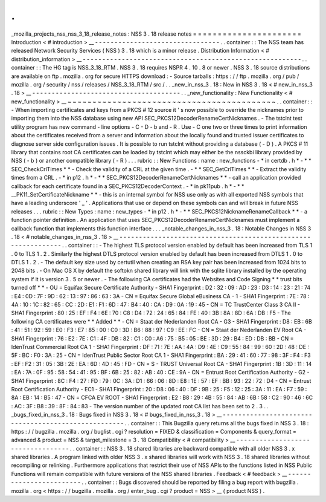 .
.
_mozilla_projects_nss_nss_3_18_release_notes
:
NSS
3
.
18
release
notes
=
=
=
=
=
=
=
=
=
=
=
=
=
=
=
=
=
=
=
=
=
=
Introduction
<
#
introduction
>
__
-
-
-
-
-
-
-
-
-
-
-
-
-
-
-
-
-
-
-
-
-
-
-
-
-
-
-
-
-
-
-
-
.
.
container
:
:
The
NSS
team
has
released
Network
Security
Services
(
NSS
)
3
.
18
which
is
a
minor
release
.
Distribution
Information
<
#
distribution_information
>
__
-
-
-
-
-
-
-
-
-
-
-
-
-
-
-
-
-
-
-
-
-
-
-
-
-
-
-
-
-
-
-
-
-
-
-
-
-
-
-
-
-
-
-
-
-
-
-
-
-
-
-
-
-
-
-
-
.
.
container
:
:
The
HG
tag
is
NSS_3_18_RTM
.
NSS
3
.
18
requires
NSPR
4
.
10
.
8
or
newer
.
NSS
3
.
18
source
distributions
are
available
on
ftp
.
mozilla
.
org
for
secure
HTTPS
download
:
-
Source
tarballs
:
https
:
/
/
ftp
.
mozilla
.
org
/
pub
/
mozilla
.
org
/
security
/
nss
/
releases
/
NSS_3_18_RTM
/
src
/
.
.
_new_in_nss_3
.
18
:
New
in
NSS
3
.
18
<
#
new_in_nss_3
.
18
>
__
-
-
-
-
-
-
-
-
-
-
-
-
-
-
-
-
-
-
-
-
-
-
-
-
-
-
-
-
-
-
-
-
-
-
-
-
-
-
.
.
_new_functionality
:
New
Functionality
<
#
new_functionality
>
__
~
~
~
~
~
~
~
~
~
~
~
~
~
~
~
~
~
~
~
~
~
~
~
~
~
~
~
~
~
~
~
~
~
~
~
~
~
~
~
~
~
~
.
.
container
:
:
-
When
importing
certificates
and
keys
from
a
PKCS
#
12
source
it
'
s
now
possible
to
override
the
nicknames
prior
to
importing
them
into
the
NSS
database
using
new
API
SEC_PKCS12DecoderRenameCertNicknames
.
-
The
tstclnt
test
utility
program
has
new
command
-
line
options
-
C
-
D
-
b
and
-
R
.
Use
-
C
one
two
or
three
times
to
print
information
about
the
certificates
received
from
a
server
and
information
about
the
locally
found
and
trusted
issuer
certificates
to
diagnose
server
side
configuration
issues
.
It
is
possible
to
run
tstclnt
without
providing
a
database
(
-
D
)
.
A
PKCS
#
11
library
that
contains
root
CA
certificates
can
be
loaded
by
tstclnt
which
may
either
be
the
nssckbi
library
provided
by
NSS
(
-
b
)
or
another
compatible
library
(
-
R
)
.
.
.
rubric
:
:
New
Functions
:
name
:
new_functions
-
*
in
certdb
.
h
*
-
*
*
SEC_CheckCrlTimes
*
*
-
Check
the
validity
of
a
CRL
at
the
given
time
.
-
*
*
SEC_GetCrlTimes
*
*
-
Extract
the
validity
times
from
a
CRL
.
-
*
in
p12
.
h
*
-
*
*
SEC_PKCS12DecoderRenameCertNicknames
*
*
-
call
an
application
provided
callback
for
each
certificate
found
in
a
SEC_PKCS12DecoderContext
.
-
*
in
pk11pub
.
h
*
-
*
*
\
__PK11_SetCertificateNickname
*
*
-
this
is
an
internal
symbol
for
NSS
use
only
as
with
all
exported
NSS
symbols
that
have
a
leading
underscore
'
_
'
.
Applications
that
use
or
depend
on
these
symbols
can
and
will
break
in
future
NSS
releases
.
.
.
rubric
:
:
New
Types
:
name
:
new_types
-
*
in
p12
.
h
*
-
*
*
SEC_PKCS12NicknameRenameCallback
*
*
-
a
function
pointer
definition
.
An
application
that
uses
SEC_PKCS12DecoderRenameCertNicknames
must
implement
a
callback
function
that
implements
this
function
interface
.
.
.
_notable_changes_in_nss_3
.
18
:
Notable
Changes
in
NSS
3
.
18
<
#
notable_changes_in_nss_3
.
18
>
__
-
-
-
-
-
-
-
-
-
-
-
-
-
-
-
-
-
-
-
-
-
-
-
-
-
-
-
-
-
-
-
-
-
-
-
-
-
-
-
-
-
-
-
-
-
-
-
-
-
-
-
-
-
-
-
-
-
-
-
-
-
-
.
.
container
:
:
-
The
highest
TLS
protocol
version
enabled
by
default
has
been
increased
from
TLS
1
.
0
to
TLS
1
.
2
.
Similarly
the
highest
DTLS
protocol
version
enabled
by
default
has
been
increased
from
DTLS
1
.
0
to
DTLS
1
.
2
.
-
The
default
key
size
used
by
certutil
when
creating
an
RSA
key
pair
has
been
increased
from
1024
bits
to
2048
bits
.
-
On
Mac
OS
X
by
default
the
softokn
shared
library
will
link
with
the
sqlite
library
installed
by
the
operating
system
if
it
is
version
3
.
5
or
newer
.
-
The
following
CA
certificates
had
the
Websites
and
Code
Signing
*
*
trust
bits
turned
off
*
*
-
OU
=
Equifax
Secure
Certificate
Authority
-
SHA1
Fingerprint
:
D2
:
32
:
09
:
AD
:
23
:
D3
:
14
:
23
:
21
:
74
:
E4
:
0D
:
7F
:
9D
:
62
:
13
:
97
:
86
:
63
:
3A
-
CN
=
Equifax
Secure
Global
eBusiness
CA
-
1
-
SHA1
Fingerprint
:
7E
:
78
:
4A
:
10
:
1C
:
82
:
65
:
CC
:
2D
:
E1
:
F1
:
6D
:
47
:
B4
:
40
:
CA
:
D9
:
0A
:
19
:
45
-
CN
=
TC
TrustCenter
Class
3
CA
II
-
SHA1
Fingerprint
:
80
:
25
:
EF
:
F4
:
6E
:
70
:
C8
:
D4
:
72
:
24
:
65
:
84
:
FE
:
40
:
3B
:
8A
:
8D
:
6A
:
DB
:
F5
-
The
following
CA
certificates
were
*
*
Added
*
*
-
CN
=
Staat
der
Nederlanden
Root
CA
-
G3
-
SHA1
Fingerprint
:
D8
:
EB
:
6B
:
41
:
51
:
92
:
59
:
E0
:
F3
:
E7
:
85
:
00
:
C0
:
3D
:
B6
:
88
:
97
:
C9
:
EE
:
FC
-
CN
=
Staat
der
Nederlanden
EV
Root
CA
-
SHA1
Fingerprint
:
76
:
E2
:
7E
:
C1
:
4F
:
DB
:
82
:
C1
:
C0
:
A6
:
75
:
B5
:
05
:
BE
:
3D
:
29
:
B4
:
ED
:
DB
:
BB
-
CN
=
IdenTrust
Commercial
Root
CA
1
-
SHA1
Fingerprint
:
DF
:
71
:
7E
:
AA
:
4A
:
D9
:
4E
:
C9
:
55
:
84
:
99
:
60
:
2D
:
48
:
DE
:
5F
:
BC
:
F0
:
3A
:
25
-
CN
=
IdenTrust
Public
Sector
Root
CA
1
-
SHA1
Fingerprint
:
BA
:
29
:
41
:
60
:
77
:
98
:
3F
:
F4
:
F3
:
EF
:
F2
:
31
:
05
:
3B
:
2E
:
EA
:
6D
:
4D
:
45
:
FD
-
CN
=
S
-
TRUST
Universal
Root
CA
-
SHA1
Fingerprint
:
1B
:
3D
:
11
:
14
:
EA
:
7A
:
0F
:
95
:
58
:
54
:
41
:
95
:
BF
:
6B
:
25
:
82
:
AB
:
40
:
CE
:
9A
-
CN
=
Entrust
Root
Certification
Authority
-
G2
-
SHA1
Fingerprint
:
8C
:
F4
:
27
:
FD
:
79
:
0C
:
3A
:
D1
:
66
:
06
:
8D
:
E8
:
1E
:
57
:
EF
:
BB
:
93
:
22
:
72
:
D4
-
CN
=
Entrust
Root
Certification
Authority
-
EC1
-
SHA1
Fingerprint
:
20
:
D8
:
06
:
40
:
DF
:
9B
:
25
:
F5
:
12
:
25
:
3A
:
11
:
EA
:
F7
:
59
:
8A
:
EB
:
14
:
B5
:
47
-
CN
=
CFCA
EV
ROOT
-
SHA1
Fingerprint
:
E2
:
B8
:
29
:
4B
:
55
:
84
:
AB
:
6B
:
58
:
C2
:
90
:
46
:
6C
:
AC
:
3F
:
B8
:
39
:
8F
:
84
:
83
-
The
version
number
of
the
updated
root
CA
list
has
been
set
to
2
.
3
.
.
_bugs_fixed_in_nss_3
.
18
:
Bugs
fixed
in
NSS
3
.
18
<
#
bugs_fixed_in_nss_3
.
18
>
__
-
-
-
-
-
-
-
-
-
-
-
-
-
-
-
-
-
-
-
-
-
-
-
-
-
-
-
-
-
-
-
-
-
-
-
-
-
-
-
-
-
-
-
-
-
-
-
-
-
-
-
-
.
.
container
:
:
This
Bugzilla
query
returns
all
the
bugs
fixed
in
NSS
3
.
18
:
https
:
/
/
bugzilla
.
mozilla
.
org
/
buglist
.
cgi
?
resolution
=
FIXED
&
classification
=
Components
&
query_format
=
advanced
&
product
=
NSS
&
target_milestone
=
3
.
18
Compatibility
<
#
compatibility
>
__
-
-
-
-
-
-
-
-
-
-
-
-
-
-
-
-
-
-
-
-
-
-
-
-
-
-
-
-
-
-
-
-
-
-
.
.
container
:
:
NSS
3
.
18
shared
libraries
are
backward
compatible
with
all
older
NSS
3
.
x
shared
libraries
.
A
program
linked
with
older
NSS
3
.
x
shared
libraries
will
work
with
NSS
3
.
18
shared
libraries
without
recompiling
or
relinking
.
Furthermore
applications
that
restrict
their
use
of
NSS
APIs
to
the
functions
listed
in
NSS
Public
Functions
will
remain
compatible
with
future
versions
of
the
NSS
shared
libraries
.
Feedback
<
#
feedback
>
__
-
-
-
-
-
-
-
-
-
-
-
-
-
-
-
-
-
-
-
-
-
-
-
-
.
.
container
:
:
Bugs
discovered
should
be
reported
by
filing
a
bug
report
with
bugzilla
.
mozilla
.
org
<
https
:
/
/
bugzilla
.
mozilla
.
org
/
enter_bug
.
cgi
?
product
=
NSS
>
__
(
product
NSS
)
.
